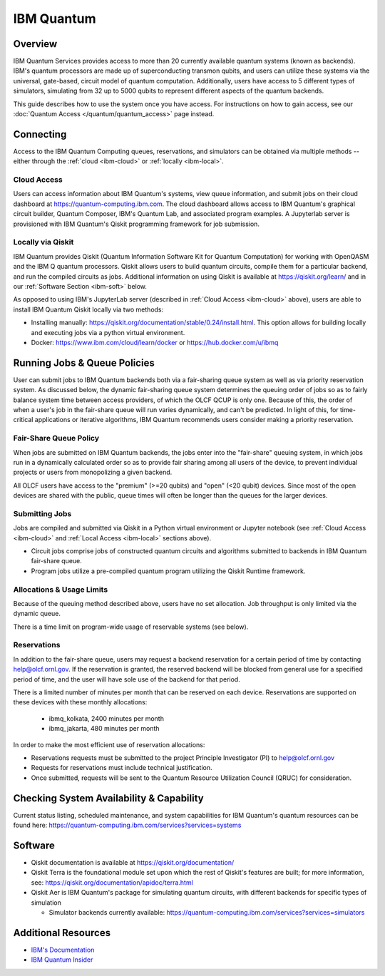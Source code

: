 .. _ibm-quantum-guide:

***********
IBM Quantum
***********

Overview
========

IBM Quantum Services provides access to more than 20 currently available
quantum systems (known as backends).  IBM's quantum processors are made up of
superconducting transmon qubits, and users can utilize these systems via the
universal, gate-based, circuit model of quantum computation.  Additionally,
users have access to 5 different types of simulators, simulating from 32 up to
5000 qubits to represent different aspects of the quantum backends. 

This guide describes how to use the system once you have access. For
instructions on how to gain access, see our :doc:`Quantum Access
</quantum/quantum_access>` page instead.

.. _ibm-connecting:

Connecting
==========

Access to the IBM Quantum Computing queues, reservations, and simulators can be
obtained via multiple methods -- either through the :ref:`cloud <ibm-cloud>` or 
:ref:`locally <ibm-local>`.

.. _ibm-cloud:

Cloud Access
------------

Users can access information about IBM Quantum's systems, view queue
information, and submit jobs on their cloud dashboard at
`<https://quantum-computing.ibm.com>`__. The cloud dashboard allows access to
IBM Quantum's graphical circuit builder, Quantum Composer, IBM's Quantum Lab,
and associated program examples.  A Jupyterlab server is provisioned with IBM
Quantum's Qiskit programming framework for job submission.

.. _ibm-local:

Locally via Qiskit
------------------

IBM Quantum provides Qiskit (Quantum Information Software Kit for Quantum
Computation) for working with OpenQASM and the IBM Q quantum processors.
Qiskit allows users to build quantum circuits, compile them for a particular
backend, and run the compiled circuits as jobs. Additional information on using
Qiskit is available at `<https://qiskit.org/learn/>`__ and in our 
:ref:`Software Section <ibm-soft>` below.

As opposed to using IBM's JupyterLab server (described in :ref:`Cloud Access <ibm-cloud>` above), 
users are able to install IBM Quantum Qiskit locally via two methods: 

* Installing manually: `<https://qiskit.org/documentation/stable/0.24/install.html>`__.
  This option allows for building locally and executing jobs via a python virtual
  environment.

* Docker: `<https://www.ibm.com/cloud/learn/docker>`__ or `<https://hub.docker.com/u/ibmq>`__ 

.. _ibm-jobs:

Running Jobs & Queue Policies
=============================

User can submit jobs to IBM Quantum backends both via a fair-sharing queue
system as well as via priority reservation system.  As discussed below, the
dynamic fair-sharing queue system determines the queuing order of jobs so as to
fairly balance system time between access providers, of which the OLCF QCUP is
only one.  Because of this, the order of when a user's job in the fair-share
queue will run varies dynamically, and can't be predicted. In light of this,
for time-critical applications or iterative algorithms, IBM Quantum recommends
users consider making a priority reservation. 

Fair-Share Queue Policy
-----------------------

When jobs are submitted on IBM Quantum backends, the jobs enter into the 
"fair-share" queuing system, in which jobs run in a dynamically calculated
order so as to provide fair sharing among all users of the device, to prevent
individual projects or users from monopolizing a given backend.  

All OLCF users have access to the "premium" (>=20 qubits) and "open" (<20
qubit) devices.  Since most of the open devices are shared with the public,
queue times will often be longer than the queues for the larger devices.

Submitting Jobs
---------------

Jobs are compiled and submitted via Qiskit in a Python virtual environment or
Jupyter notebook (see :ref:`Cloud Access <ibm-cloud>` and 
:ref:`Local Access <ibm-local>` sections above). 

* Circuit jobs comprise jobs of constructed quantum circuits and algorithms
  submitted to backends in IBM Quantum fair-share queue.

* Program jobs utilize a pre-compiled quantum program utilizing the Qiskit
  Runtime framework.

Allocations & Usage Limits
--------------------------

Because of the queuing method described above, users have no set allocation.
Job throughput is only limited via the dynamic queue.

There is a time limit on program-wide usage of reservable systems (see below).  

Reservations
------------

In addition to the fair-share queue, users may request a backend reservation
for a certain period of time by contacting help@olcf.ornl.gov. If the
reservation is granted, the reserved backend will be blocked from general use
for a specified period of time, and the user will have sole use of the
backend for that period.

There is a limited number of minutes per month that can be reserved on each
device. Reservations are supported on these devices with these monthly
allocations:

  * ibmq_kolkata, 2400 minutes per month

  * ibmq_jakarta, 480 minutes per month

In order to make the most efficient use of reservation allocations:

* Reservations requests must be submitted to the project Principle Investigator
  (PI) to help@olcf.ornl.gov

* Requests for reservations must include technical justification.  

* Once submitted, requests will be sent to the Quantum Resource Utilization 
  Council (QRUC) for consideration.

Checking System Availability & Capability
=========================================

Current status listing, scheduled maintenance, and system capabilities for IBM
Quantum's quantum resources can be found here:
`<https://quantum-computing.ibm.com/services?services=systems>`__

.. _ibm-soft:

Software
========

* Qiskit documentation is available at `<https://qiskit.org/documentation/>`__

* Qiskit Terra is the foundational module set upon which the rest of Qiskit's
  features are built; for more information, see:
  `<https://qiskit.org/documentation/apidoc/terra.html>`__

* Qiskit Aer is IBM Quantum's package for simulating quantum circuits, with
  different backends for specific types of simulation

  * Simulator backends currently available: `<https://quantum-computing.ibm.com/services?services=simulators>`__

Additional Resources
====================

* `IBM's Documentation <https://quantum-computing.ibm.com/docs/>`__

* `IBM Quantum Insider <https://quantum-growth.edunext.io/courses/course-v1:quantum-growth+IQN-seminar-series+2021_H2/about/>`__
